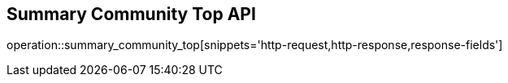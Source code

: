 == Summary Community Top API

operation::summary_community_top[snippets='http-request,http-response,response-fields']
